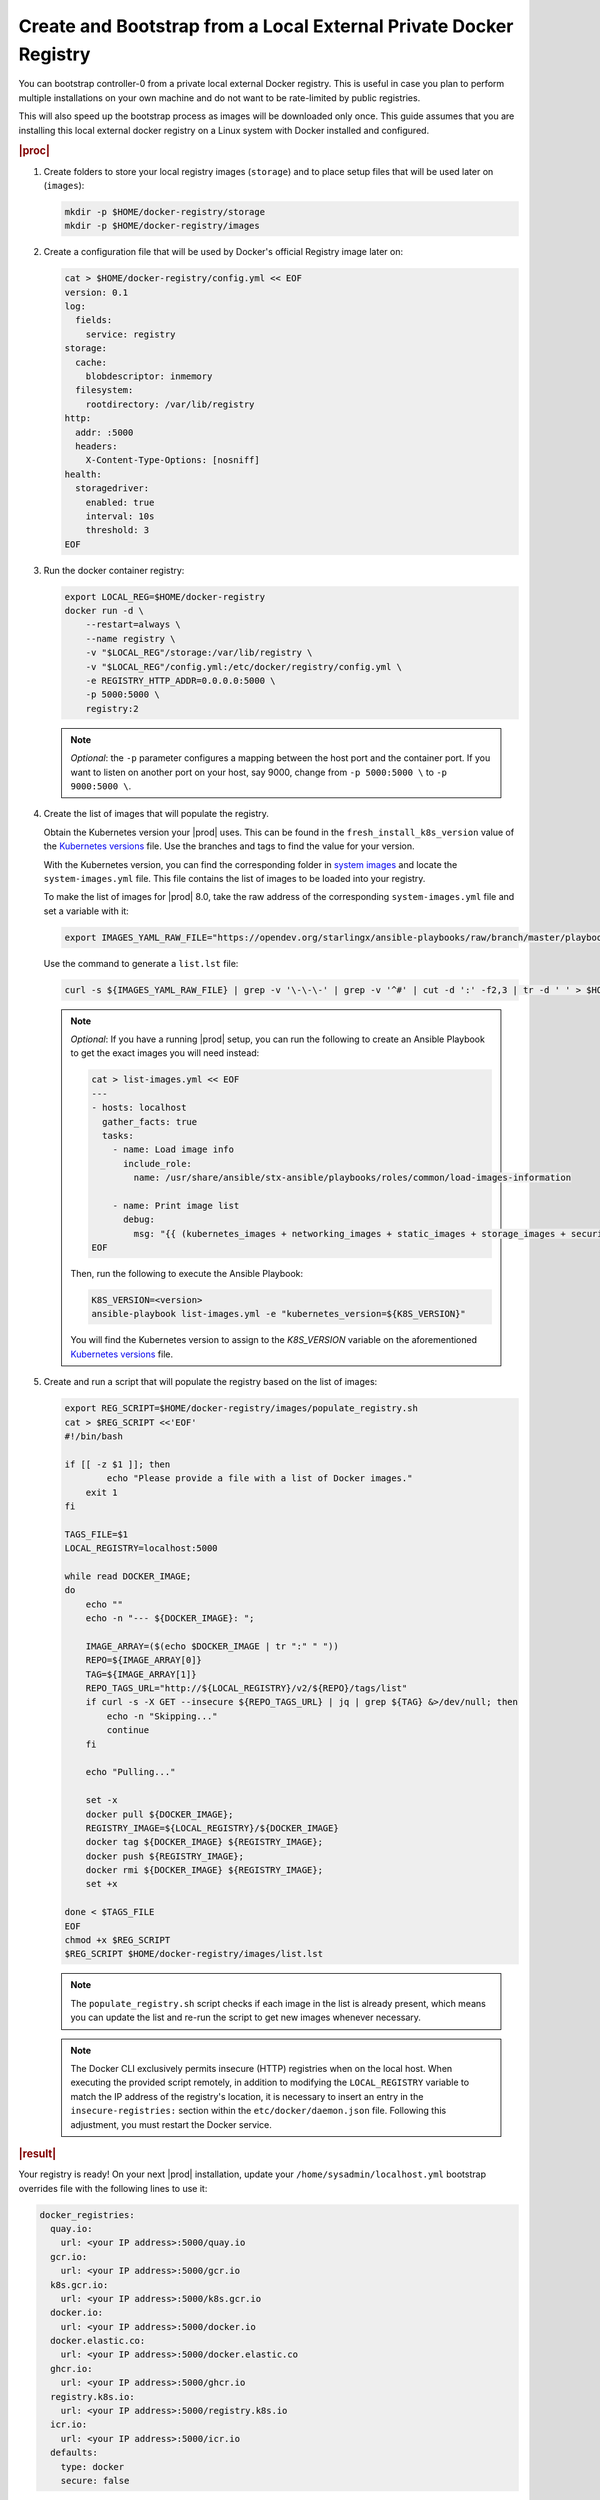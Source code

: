 
.. _virtual-create-and-bootstrap-from-a-private-docker-registry:

==================================================================
Create and Bootstrap from a Local External Private Docker Registry
==================================================================

You can bootstrap controller-0 from a private local external Docker registry.
This is useful in case you plan to perform multiple installations on your own
machine and do not want to be rate-limited by public registries.

This will also speed up the bootstrap process as images will be downloaded only
once. This guide assumes that you are installing this local external docker
registry on a Linux system with Docker installed and configured.

.. rubric:: |proc|

#.  Create folders to store your local registry images (``storage``) and to
    place setup files that will be used later on (``images``):

    .. code-block:: shell

        mkdir -p $HOME/docker-registry/storage
        mkdir -p $HOME/docker-registry/images

#.  Create a configuration file that will be used by Docker's official
    Registry image later on:

    .. code-block:: shell

        cat > $HOME/docker-registry/config.yml << EOF
        version: 0.1
        log:
          fields:
            service: registry
        storage:
          cache:
            blobdescriptor: inmemory
          filesystem:
            rootdirectory: /var/lib/registry
        http:
          addr: :5000
          headers:
            X-Content-Type-Options: [nosniff]
        health:
          storagedriver:
            enabled: true
            interval: 10s
            threshold: 3
        EOF

#.  Run the docker container registry:

    .. code-block:: shell

        export LOCAL_REG=$HOME/docker-registry
        docker run -d \
            --restart=always \
            --name registry \
            -v "$LOCAL_REG"/storage:/var/lib/registry \
            -v "$LOCAL_REG"/config.yml:/etc/docker/registry/config.yml \
            -e REGISTRY_HTTP_ADDR=0.0.0.0:5000 \
            -p 5000:5000 \
            registry:2

    .. note::
        *Optional*: the ``-p`` parameter configures a mapping between the host
        port and the container port. If you want to listen on another port on
        your host, say 9000, change from ``-p 5000:5000 \`` to
        ``-p 9000:5000 \``.

#.  Create the list of images that will populate the registry.

    Obtain the Kubernetes version your |prod| uses. This can be found in the
    ``fresh_install_k8s_version`` value of the `Kubernetes versions`_ file.
    Use the branches and tags to find the value for your version.

    With the Kubernetes version, you can find the corresponding folder in
    `system images`_ and locate the ``system-images.yml`` file. This file
    contains the list of images to be loaded into your registry.

    To make the list of images for |prod| 8.0, take the raw address of the
    corresponding ``system-images.yml`` file and set a variable with it:

    .. code-block:: shell

        export IMAGES_YAML_RAW_FILE="https://opendev.org/starlingx/ansible-playbooks/raw/branch/master/playbookconfig/src/playbooks/roles/common/load-images-information/vars/k8s-v1.24.4/system-images.yml"

    Use the command to generate a ``list.lst`` file:

    .. code-block:: shell

        curl -s ${IMAGES_YAML_RAW_FILE} | grep -v '\-\-\-' | grep -v '^#' | cut -d ':' -f2,3 | tr -d ' ' > $HOME/docker-registry/images/list.lst

    .. note:: *Optional*: If you have a running |prod| setup, you can run
        the following to create an Ansible Playbook to get the exact images
        you will need instead:

        .. code-block:: shell

            cat > list-images.yml << EOF
            ---
            - hosts: localhost
              gather_facts: true
              tasks:
                - name: Load image info
                  include_role:
                    name: /usr/share/ansible/stx-ansible/playbooks/roles/common/load-images-information

                - name: Print image list
                  debug:
                    msg: "{{ (kubernetes_images + networking_images + static_images + storage_images + security_images) }}"
            EOF

        Then, run the following to execute the Ansible Playbook:

        .. code-block:: shell

            K8S_VERSION=<version>
            ansible-playbook list-images.yml -e "kubernetes_version=${K8S_VERSION}"

        You will find the Kubernetes version to assign to the `K8S_VERSION`
        variable on the aforementioned `Kubernetes versions`_ file.

#.  Create and run a script that will populate the registry based on the list
    of images:

    .. code-block:: shell

        export REG_SCRIPT=$HOME/docker-registry/images/populate_registry.sh
        cat > $REG_SCRIPT <<'EOF'
        #!/bin/bash

        if [[ -z $1 ]]; then
                echo "Please provide a file with a list of Docker images."
            exit 1
        fi

        TAGS_FILE=$1
        LOCAL_REGISTRY=localhost:5000

        while read DOCKER_IMAGE;
        do
            echo ""
            echo -n "--- ${DOCKER_IMAGE}: ";

            IMAGE_ARRAY=($(echo $DOCKER_IMAGE | tr ":" " "))
            REPO=${IMAGE_ARRAY[0]}
            TAG=${IMAGE_ARRAY[1]}
            REPO_TAGS_URL="http://${LOCAL_REGISTRY}/v2/${REPO}/tags/list"
            if curl -s -X GET --insecure ${REPO_TAGS_URL} | jq | grep ${TAG} &>/dev/null; then
                echo -n "Skipping..."
                continue
            fi

            echo "Pulling..."

            set -x
            docker pull ${DOCKER_IMAGE};
            REGISTRY_IMAGE=${LOCAL_REGISTRY}/${DOCKER_IMAGE}
            docker tag ${DOCKER_IMAGE} ${REGISTRY_IMAGE};
            docker push ${REGISTRY_IMAGE};
            docker rmi ${DOCKER_IMAGE} ${REGISTRY_IMAGE};
            set +x

        done < $TAGS_FILE
        EOF
        chmod +x $REG_SCRIPT
        $REG_SCRIPT $HOME/docker-registry/images/list.lst

    .. note::
        The ``populate_registry.sh`` script checks if each image in the list is
        already present, which means you can update the list and re-run the script
        to get new images whenever necessary.

    .. note::
        The Docker CLI exclusively permits insecure (HTTP) registries when on
        the local host. When executing the provided script remotely, in
        addition to modifying the ``LOCAL_REGISTRY`` variable to match the IP
        address of the registry's location, it is necessary to insert an entry
        in the ``insecure-registries:`` section within the
        ``etc/docker/daemon.json`` file. Following this adjustment, you must
        restart the Docker service.

.. rubric:: |result|

Your registry is ready! On your next |prod| installation, update your
``/home/sysadmin/localhost.yml`` bootstrap overrides file with the
following lines to use it:

.. code-block:: yaml

    docker_registries:
      quay.io:
        url: <your IP address>:5000/quay.io
      gcr.io:
        url: <your IP address>:5000/gcr.io
      k8s.gcr.io:
        url: <your IP address>:5000/k8s.gcr.io
      docker.io:
        url: <your IP address>:5000/docker.io
      docker.elastic.co:
        url: <your IP address>:5000/docker.elastic.co
      ghcr.io:
        url: <your IP address>:5000/ghcr.io
      registry.k8s.io:
        url: <your IP address>:5000/registry.k8s.io
      icr.io:
        url: <your IP address>:5000/icr.io
      defaults:
        type: docker
        secure: false

.. note::
    This procedure configured |prod| to use an insecure registry via the
    ``docker_registries.defaults.secure`` parameter set to ``false`` in the
    excerpt above. Make sure you only use this on your own development
    environment.

.. _Kubernetes versions: https://opendev.org/starlingx/ansible-playbooks/src/branch/master/playbookconfig/src/playbooks/roles/bootstrap/validate-config/vars/main.yml
.. _system images: https://opendev.org/starlingx/ansible-playbooks/src/branch/master/playbookconfig/src/playbooks/roles/common/load-images-information/vars
